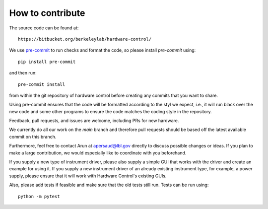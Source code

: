 How to contribute
=================

The source code can be found at::

  https://bitbucket.org/berkeleylab/hardware-control/

We use `pre-commit <https://pre-commit.com/>`_ to run checks and
format the code, so please install *pre-commit* using::

  pip install pre-commit

and then run::

  pre-commit install

from within the git repository of hardware control before creating
any commits that you want to share.

Using pre-commit ensures that the code will be formatted according to
the styl we expect, i.e., it will run black over the new code and some
other programs to ensure the code matches the coding style in the
repository.

Feedback, pull requests, and issues are welcome, including PRs for
new hardware.

We currently do all our work on the `main` branch and therefore pull
requests should be based off the latest available commit on this branch.

Furthermore, feel free to contact Arun at apersaud@lbl.gov directly to discuss possible
changes or ideas. If you plan to make a large contribution, we would especially like
to coordinate with you beforehand.

If you supply a new type of instrument driver, please also supply a
simple GUI that works with the driver and create an example for using it.
If you supply a new instrument driver of an already existing instrument type, for
example, a power supply, please ensure that it will work with Hardware Control's
existing GUIs.

Also, please add tests if feasible and make sure that the old tests
still run. Tests can be run using::

   python -m pytest
